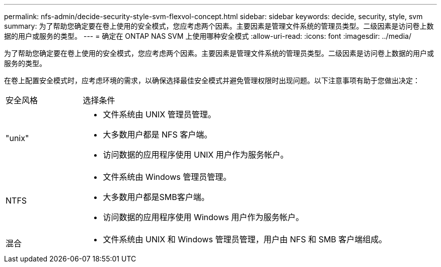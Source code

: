 ---
permalink: nfs-admin/decide-security-style-svm-flexvol-concept.html 
sidebar: sidebar 
keywords: decide, security, style, svm 
summary: 为了帮助您确定要在卷上使用的安全模式，您应考虑两个因素。主要因素是管理文件系统的管理员类型。二级因素是访问卷上数据的用户或服务的类型。 
---
= 确定在 ONTAP NAS SVM 上使用哪种安全模式
:allow-uri-read: 
:icons: font
:imagesdir: ../media/


[role="lead"]
为了帮助您确定要在卷上使用的安全模式，您应考虑两个因素。主要因素是管理文件系统的管理员类型。二级因素是访问卷上数据的用户或服务的类型。

在卷上配置安全模式时，应考虑环境的需求，以确保选择最佳安全模式并避免管理权限时出现问题。以下注意事项有助于您做出决定：

[cols="20,80"]
|===


| 安全风格 | 选择条件 


 a| 
"unix"
 a| 
* 文件系统由 UNIX 管理员管理。
* 大多数用户都是 NFS 客户端。
* 访问数据的应用程序使用 UNIX 用户作为服务帐户。




 a| 
NTFS
 a| 
* 文件系统由 Windows 管理员管理。
* 大多数用户都是SMB客户端。
* 访问数据的应用程序使用 Windows 用户作为服务帐户。




 a| 
混合
 a| 
* 文件系统由 UNIX 和 Windows 管理员管理，用户由 NFS 和 SMB 客户端组成。


|===